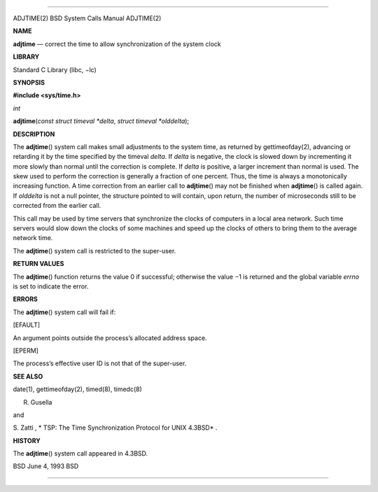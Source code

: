 --------------

ADJTIME(2) BSD System Calls Manual ADJTIME(2)

**NAME**

**adjtime** — correct the time to allow synchronization of the system
clock

**LIBRARY**

Standard C Library (libc, −lc)

**SYNOPSIS**

**#include <sys/time.h>**

*int*

**adjtime**\ (*const struct timeval *delta*,
*struct timeval *olddelta*);

**DESCRIPTION**

The **adjtime**\ () system call makes small adjustments to the system
time, as returned by gettimeofday(2), advancing or retarding it by the
time specified by the timeval *delta*. If *delta* is negative, the clock
is slowed down by incrementing it more slowly than normal until the
correction is complete. If *delta* is positive, a larger increment than
normal is used. The skew used to perform the correction is generally a
fraction of one percent. Thus, the time is always a monotonically
increasing function. A time correction from an earlier call to
**adjtime**\ () may not be finished when **adjtime**\ () is called
again. If *olddelta* is not a null pointer, the structure pointed to
will contain, upon return, the number of microseconds still to be
corrected from the earlier call.

This call may be used by time servers that synchronize the clocks of
computers in a local area network. Such time servers would slow down the
clocks of some machines and speed up the clocks of others to bring them
to the average network time.

The **adjtime**\ () system call is restricted to the super-user.

**RETURN VALUES**

The **adjtime**\ () function returns the value 0 if successful;
otherwise the value −1 is returned and the global variable *errno* is
set to indicate the error.

**ERRORS**

The **adjtime**\ () system call will fail if:

[EFAULT]

An argument points outside the process’s allocated address space.

[EPERM]

The process’s effective user ID is not that of the super-user.

**SEE ALSO**

date(1), gettimeofday(2), timed(8), timedc(8)

R. Gusella

and

S. Zatti , *
TSP: The Time Synchronization Protocol for UNIX 4.3BSD* .

**HISTORY**

The **adjtime**\ () system call appeared in 4.3BSD.

BSD June 4, 1993 BSD

--------------
